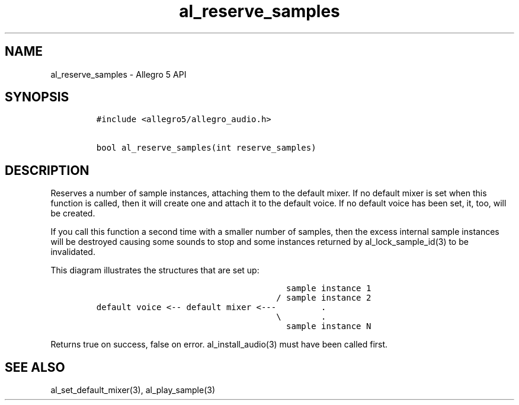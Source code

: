 .\" Automatically generated by Pandoc 1.19.2.4
.\"
.TH "al_reserve_samples" "3" "" "Allegro reference manual" ""
.hy
.SH NAME
.PP
al_reserve_samples \- Allegro 5 API
.SH SYNOPSIS
.IP
.nf
\f[C]
#include\ <allegro5/allegro_audio.h>

bool\ al_reserve_samples(int\ reserve_samples)
\f[]
.fi
.SH DESCRIPTION
.PP
Reserves a number of sample instances, attaching them to the default
mixer.
If no default mixer is set when this function is called, then it will
create one and attach it to the default voice.
If no default voice has been set, it, too, will be created.
.PP
If you call this function a second time with a smaller number of
samples, then the excess internal sample instances will be destroyed
causing some sounds to stop and some instances returned by
al_lock_sample_id(3) to be invalidated.
.PP
This diagram illustrates the structures that are set up:
.IP
.nf
\f[C]
\ \ \ \ \ \ \ \ \ \ \ \ \ \ \ \ \ \ \ \ \ \ \ \ \ \ \ \ \ \ \ \ \ \ \ \ \ \ sample\ instance\ 1
\ \ \ \ \ \ \ \ \ \ \ \ \ \ \ \ \ \ \ \ \ \ \ \ \ \ \ \ \ \ \ \ \ \ \ \ /\ sample\ instance\ 2
default\ voice\ <\-\-\ default\ mixer\ <\-\-\-\ \ \ \ \ \ \ \ \ .
\ \ \ \ \ \ \ \ \ \ \ \ \ \ \ \ \ \ \ \ \ \ \ \ \ \ \ \ \ \ \ \ \ \ \ \ \\\ \ \ \ \ \ \ \ .
\ \ \ \ \ \ \ \ \ \ \ \ \ \ \ \ \ \ \ \ \ \ \ \ \ \ \ \ \ \ \ \ \ \ \ \ \ \ sample\ instance\ N
\f[]
.fi
.PP
Returns true on success, false on error.
al_install_audio(3) must have been called first.
.SH SEE ALSO
.PP
al_set_default_mixer(3), al_play_sample(3)

